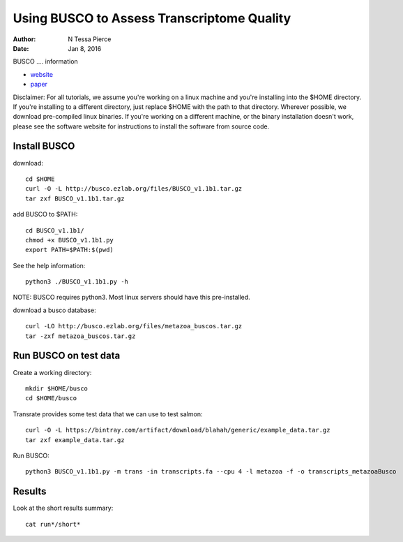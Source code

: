 Using BUSCO to Assess Transcriptome Quality 
==============================================

:author: N Tessa Pierce
:date: Jan 8, 2016

BUSCO .... information 

- `website <http://salmon.readthedocs.org/en/latest>`__
- `paper <http://biorxiv.org/content/early/2015/06/27/021592>`__


Disclaimer: For all tutorials, we assume you're working on a linux machine and 
you're installing into the $HOME directory. If you're installing to a different
directory, just replace $HOME with the path to that directory. Wherever possible,
we download pre-compiled linux binaries. If you're working on a different machine,
or the binary installation doesn't work, please see the software website for 
instructions to install the software from source code.





Install BUSCO
-----------------

download::

   cd $HOME
   curl -O -L http://busco.ezlab.org/files/BUSCO_v1.1b1.tar.gz
   tar zxf BUSCO_v1.1b1.tar.gz
   
add BUSCO to $PATH::

   cd BUSCO_v1.1b1/
   chmod +x BUSCO_v1.1b1.py
   export PATH=$PATH:$(pwd)

See the help information::

   python3 ./BUSCO_v1.1b1.py -h
   
NOTE: BUSCO requires python3. Most linux servers should have this pre-installed.

download a busco database::

   curl -LO http://busco.ezlab.org/files/metazoa_buscos.tar.gz
   tar -zxf metazoa_buscos.tar.gz


Run BUSCO on test data
------------------

Create a working directory::

   mkdir $HOME/busco
   cd $HOME/busco

Transrate provides some test data that we can use to test salmon::

   curl -O -L https://bintray.com/artifact/download/blahah/generic/example_data.tar.gz
   tar zxf example_data.tar.gz


Run BUSCO::

   python3 BUSCO_v1.1b1.py -m trans -in transcripts.fa --cpu 4 -l metazoa -f -o transcripts_metazoaBusco


Results
-------------
   
Look at the short results summary::

   cat run*/short*




